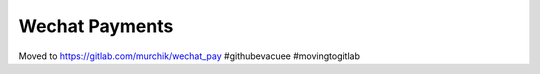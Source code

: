 ###############
Wechat Payments
###############

Moved to https://gitlab.com/murchik/wechat_pay #githubevacuee #movingtogitlab
